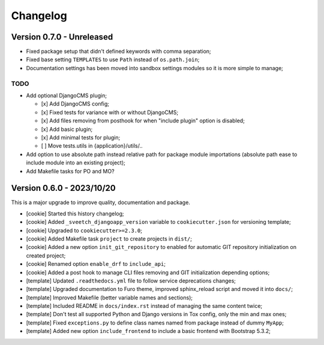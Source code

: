 
=========
Changelog
=========

Version 0.7.0 - Unreleased
--------------------------

* Fixed package setup that didn't defined keywords with comma separation;
* Fixed base setting ``TEMPLATES`` to use ``Path`` instead of ``os.path.join``;
* Documentation settings has been moved into sandbox settings modules so it is more
  simple to manage;

TODO
....

* Add optional DjangoCMS plugin;

  - [x] Add DjangoCMS config;
  - [x] Fixed tests for variance with or without DjangoCMS;
  - [x] Add files removing from posthook for when "include plugin" option is disabled;
  - [x] Add basic plugin;
  - [x] Add minimal tests for plugin;
  - [ ] Move tests.utils in {application}/utils/..

* Add option to use absolute path instead relative path for package module importations
  (absolute path ease to include module into an existing project);
* Add Makefile tasks for PO and MO?


Version 0.6.0 - 2023/10/20
--------------------------

This is a major upgrade to improve quality, documentation and package.

* [cookie] Started this history changelog;
* [cookie] Added ``_sveetch_djangoapp_version`` variable to
  ``cookiecutter.json`` for versioning template;
* [cookie] Upgraded to ``cookiecutter>=2.3.0``;
* [cookie] Added Makefile task ``project`` to create projects in ``dist/``;
* [cookie] Added a new option ``init_git_repository`` to enabled for automatic GIT
  repository initialization on created project;
* [cookie] Renamed option ``enable_drf`` to ``include_api``;
* [cookie] Added a post hook to manage CLI files removing and GIT initialization
  depending options;
* [template] Updated ``.readthedocs.yml`` file to follow service deprecations changes;
* [template] Upgraded documentation to Furo theme, improved sphinx_reload script and
  moved it into ``docs/``;
* [template] Improved Makefile (better variable names and sections);
* [template] Included README in ``docs/index.rst`` instead of managing the same content
  twice;
* [template] Don't test all supported Python and Django versions in Tox config, only
  the min and max ones;
* [template] Fixed ``exceptions.py`` to define class names named from package instead
  of dummy ``MyApp``;
* [template] Added new option ``include_frontend`` to include a basic frontend with
  Bootstrap 5.3.2;
